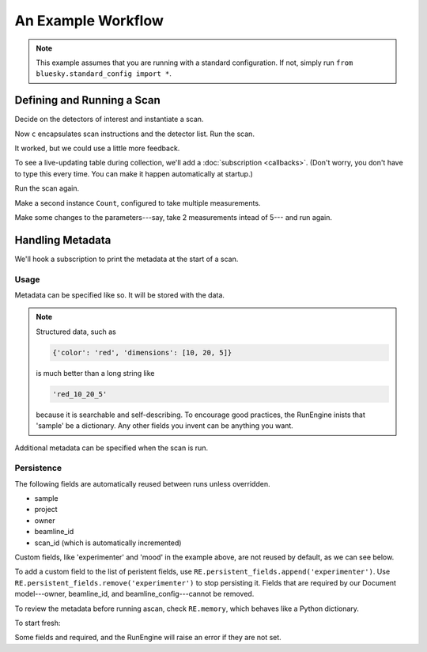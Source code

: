 An Example Workflow
===================

.. ipython:: python
   :okwarning:
   :suppress:

   from bluesky.examples import det1, det2, det
   from bluesky.callbacks import LiveTable, print_metadata
   from bluesky import RunEngine
   RE = RunEngine()
   RE.verbose = False
   RE.memory['owner'] = 'Jane'
   RE.memory['beamline_id'] = 'demo'
   from bluesky.scans import Count

.. note::

   This example assumes that you are running with a standard configuration.
   If not, simply run ``from bluesky.standard_config import *``.

Defining and Running a Scan
---------------------------

Decide on the detectors of interest and instantiate a scan.

.. ipython:: python

   dets = [det1, det2]  # favorite detectors
   c = Count(dets)

Now ``c`` encapsulates scan instructions and the detector list. Run the scan.

.. ipython:: python

   RE(c)

It worked, but we could use a little more feedback.

To see a live-updating table during collection, we'll add a
:doc:`subscription <callbacks>`. (Don't worry, you don't have to type this
every time. You can make it happen automatically at startup.)

.. ipython:: python

    token = RE.subscribe('all', LiveTable(['det1', 'det2']))

Run the scan again.

.. ipython:: python

   RE(c)

Make a second instance ``Count``, configured to take multiple measurements.

.. ipython:: python

   more_c = Count(dets, 5)

Make some changes to the parameters---say, take 2 measurements intead of 5---
and run again.

.. ipython:: python

    more_c.num = 2
    RE(more_c)

.. ipython:: python
    :suppress:

    RE.unsubscribe(token)

Handling Metadata
-----------------

We'll hook a subscription to print the metadata at the start of a scan.

.. ipython:: python

    RE.subscribe('start', print_metadata)

.. ipython:: python
    :suppress:

    token = RE.subscribe('all', LiveTable(['det1', 'det2']))

Usage
+++++

Metadata can be specified like so. It will be stored with the data.

.. ipython:: python

    RE.memory['project'] = 'my xray project'
    RE.memory['sample'] = {'color': 'red', 'dimensions': [10, 20, 5]}
    RE(c)

.. note::

    Structured data, such as

    .. code-block:: python

        {'color': 'red', 'dimensions': [10, 20, 5]}

    is much better than a long string like

    .. code-block:: python

        'red_10_20_5'

    because it is searchable and self-describing. To encourage good practices,
    the RunEngine inists that 'sample' be a dictionary. Any other fields
    you invent can be anything you want.

Additional metadata can be specified when the scan is run.

.. ipython:: python

    RE(c, experimenter='Emily', mood='excited')

Persistence
+++++++++++

The following fields are automatically reused between runs unless overridden.

* sample
* project
* owner
* beamline_id
* scan_id (which is automatically incremented)

Custom fields, like 'experimenter' and 'mood' in the example above, are not
reused by default, as we can see below.

.. ipython:: python

    RE(c)
    RE(c, sample={'color': 'blue', 'dimensions': [3, 1, 4]})

To add a custom field to the list of peristent fields, use
``RE.persistent_fields.append('experimenter')``. Use
``RE.persistent_fields.remove('experimenter')`` to stop persisting it.
Fields that are required by our Document model---owner, beamline_id, and
beamline_config---cannot be removed.

To review the metadata before running ascan, check ``RE.memory``, which
behaves like a Python dictionary.

.. ipython:: python

    RE.memory['sample']

To start fresh:

.. ipython:: python

    RE.memory.clear()

Some fields and required, and the RunEngine will raise an error if they are
not set.

.. ipython:: python
    :okexcept:

    RE(c)
    # Fill in required metadata...
    RE.memory['owner'] = 'John'
    RE.memory['beamline_id'] = 'demo'
    RE(c)
